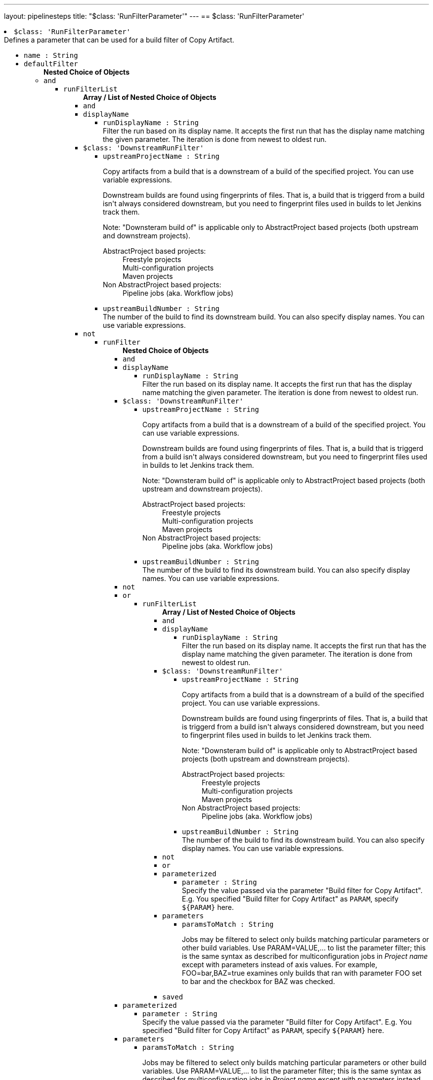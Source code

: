 ---
layout: pipelinesteps
title: "$class: 'RunFilterParameter'"
---
== $class: 'RunFilterParameter'

++++
<li><code>$class: 'RunFilterParameter'</code><div>
<div><div>
 Defines a parameter that can be used for a build filter of Copy Artifact.
</div></div>
<ul><li><code>name : String</code>
</li>
<li><code>defaultFilter</code>
<ul><b>Nested Choice of Objects</b>
<li><code>and</code><div>
<ul><li><code>runFilterList</code>
<ul><b>Array / List of Nested Choice of Objects</b>
<li><code>and</code><div>
</div></li>
<li><code>displayName</code><div>
<ul><li><code>runDisplayName : String</code>
<div><div>
 Filter the run based on its display name. It accepts the first run that has the display name matching the given parameter. The iteration is done from newest to oldest run.
</div></div>

</li>
</ul></div></li>
<li><code>$class: 'DownstreamRunFilter'</code><div>
<ul><li><code>upstreamProjectName : String</code>
<div><div>
 <p>Copy artifacts from a build that is a downstream of a build of the specified project. You can use variable expressions.</p>
 <p>Downstream builds are found using fingerprints of files. That is, a build that is triggerd from a build isn't always considered downstream, but you need to fingerprint files used in builds to let Jenkins track them.</p>
 <p>Note: "Downsteram build of" is applicable only to AbstractProject based projects (both upstream and downstream projects).</p>
 <dl>
  <dt>
   AbstractProject based projects:
  </dt>
  <dd>
   Freestyle projects
  </dd>
  <dd>
   Multi-configuration projects
  </dd>
  <dd>
   Maven projects
  </dd>
  <dt>
   Non AbstractProject based projects:
  </dt>
  <dd>
   Pipeline jobs (aka. Workflow jobs)
  </dd>
 </dl>
 <p></p>
</div></div>

</li>
<li><code>upstreamBuildNumber : String</code>
<div><div>
 The number of the build to find its downstream build. You can also specify display names. You can use variable expressions.
</div></div>

</li>
</ul></div></li>
<li><code>not</code><div>
<ul><li><code>runFilter</code>
<ul><b>Nested Choice of Objects</b>
<li><code>and</code><div>
</div></li>
<li><code>displayName</code><div>
<ul><li><code>runDisplayName : String</code>
<div><div>
 Filter the run based on its display name. It accepts the first run that has the display name matching the given parameter. The iteration is done from newest to oldest run.
</div></div>

</li>
</ul></div></li>
<li><code>$class: 'DownstreamRunFilter'</code><div>
<ul><li><code>upstreamProjectName : String</code>
<div><div>
 <p>Copy artifacts from a build that is a downstream of a build of the specified project. You can use variable expressions.</p>
 <p>Downstream builds are found using fingerprints of files. That is, a build that is triggerd from a build isn't always considered downstream, but you need to fingerprint files used in builds to let Jenkins track them.</p>
 <p>Note: "Downsteram build of" is applicable only to AbstractProject based projects (both upstream and downstream projects).</p>
 <dl>
  <dt>
   AbstractProject based projects:
  </dt>
  <dd>
   Freestyle projects
  </dd>
  <dd>
   Multi-configuration projects
  </dd>
  <dd>
   Maven projects
  </dd>
  <dt>
   Non AbstractProject based projects:
  </dt>
  <dd>
   Pipeline jobs (aka. Workflow jobs)
  </dd>
 </dl>
 <p></p>
</div></div>

</li>
<li><code>upstreamBuildNumber : String</code>
<div><div>
 The number of the build to find its downstream build. You can also specify display names. You can use variable expressions.
</div></div>

</li>
</ul></div></li>
<li><code>not</code><div>
</div></li>
<li><code>or</code><div>
<ul><li><code>runFilterList</code>
<ul><b>Array / List of Nested Choice of Objects</b>
<li><code>and</code><div>
</div></li>
<li><code>displayName</code><div>
<ul><li><code>runDisplayName : String</code>
<div><div>
 Filter the run based on its display name. It accepts the first run that has the display name matching the given parameter. The iteration is done from newest to oldest run.
</div></div>

</li>
</ul></div></li>
<li><code>$class: 'DownstreamRunFilter'</code><div>
<ul><li><code>upstreamProjectName : String</code>
<div><div>
 <p>Copy artifacts from a build that is a downstream of a build of the specified project. You can use variable expressions.</p>
 <p>Downstream builds are found using fingerprints of files. That is, a build that is triggerd from a build isn't always considered downstream, but you need to fingerprint files used in builds to let Jenkins track them.</p>
 <p>Note: "Downsteram build of" is applicable only to AbstractProject based projects (both upstream and downstream projects).</p>
 <dl>
  <dt>
   AbstractProject based projects:
  </dt>
  <dd>
   Freestyle projects
  </dd>
  <dd>
   Multi-configuration projects
  </dd>
  <dd>
   Maven projects
  </dd>
  <dt>
   Non AbstractProject based projects:
  </dt>
  <dd>
   Pipeline jobs (aka. Workflow jobs)
  </dd>
 </dl>
 <p></p>
</div></div>

</li>
<li><code>upstreamBuildNumber : String</code>
<div><div>
 The number of the build to find its downstream build. You can also specify display names. You can use variable expressions.
</div></div>

</li>
</ul></div></li>
<li><code>not</code><div>
</div></li>
<li><code>or</code><div>
</div></li>
<li><code>parameterized</code><div>
<ul><li><code>parameter : String</code>
<div><div>
 Specify the value passed via the parameter "Build filter for Copy Artifact". E.g. You specified "Build filter for Copy Artifact" as <code>PARAM</code>, specify <code>${PARAM}</code> here.
</div></div>

</li>
</ul></div></li>
<li><code>parameters</code><div>
<ul><li><code>paramsToMatch : String</code>
<div><div>
 <p>Jobs may be filtered to select only builds matching particular parameters or other build variables. Use PARAM=VALUE,... to list the parameter filter; this is the same syntax as described for multiconfiguration jobs in <i>Project name</i> except with parameters instead of axis values. For example, FOO=bar,BAZ=true examines only builds that ran with parameter FOO set to bar and the checkbox for BAZ was checked.</p>
</div></div>

</li>
</ul></div></li>
<li><code>saved</code><div>
<ul></ul></div></li>
</ul></li>
</ul></div></li>
<li><code>parameterized</code><div>
<ul><li><code>parameter : String</code>
<div><div>
 Specify the value passed via the parameter "Build filter for Copy Artifact". E.g. You specified "Build filter for Copy Artifact" as <code>PARAM</code>, specify <code>${PARAM}</code> here.
</div></div>

</li>
</ul></div></li>
<li><code>parameters</code><div>
<ul><li><code>paramsToMatch : String</code>
<div><div>
 <p>Jobs may be filtered to select only builds matching particular parameters or other build variables. Use PARAM=VALUE,... to list the parameter filter; this is the same syntax as described for multiconfiguration jobs in <i>Project name</i> except with parameters instead of axis values. For example, FOO=bar,BAZ=true examines only builds that ran with parameter FOO set to bar and the checkbox for BAZ was checked.</p>
</div></div>

</li>
</ul></div></li>
<li><code>saved</code><div>
<ul></ul></div></li>
</ul></li>
</ul></div></li>
<li><code>or</code><div>
<ul><li><code>runFilterList</code>
<ul><b>Array / List of Nested Choice of Objects</b>
<li><code>and</code><div>
</div></li>
<li><code>displayName</code><div>
<ul><li><code>runDisplayName : String</code>
<div><div>
 Filter the run based on its display name. It accepts the first run that has the display name matching the given parameter. The iteration is done from newest to oldest run.
</div></div>

</li>
</ul></div></li>
<li><code>$class: 'DownstreamRunFilter'</code><div>
<ul><li><code>upstreamProjectName : String</code>
<div><div>
 <p>Copy artifacts from a build that is a downstream of a build of the specified project. You can use variable expressions.</p>
 <p>Downstream builds are found using fingerprints of files. That is, a build that is triggerd from a build isn't always considered downstream, but you need to fingerprint files used in builds to let Jenkins track them.</p>
 <p>Note: "Downsteram build of" is applicable only to AbstractProject based projects (both upstream and downstream projects).</p>
 <dl>
  <dt>
   AbstractProject based projects:
  </dt>
  <dd>
   Freestyle projects
  </dd>
  <dd>
   Multi-configuration projects
  </dd>
  <dd>
   Maven projects
  </dd>
  <dt>
   Non AbstractProject based projects:
  </dt>
  <dd>
   Pipeline jobs (aka. Workflow jobs)
  </dd>
 </dl>
 <p></p>
</div></div>

</li>
<li><code>upstreamBuildNumber : String</code>
<div><div>
 The number of the build to find its downstream build. You can also specify display names. You can use variable expressions.
</div></div>

</li>
</ul></div></li>
<li><code>not</code><div>
<ul><li><code>runFilter</code>
<ul><b>Nested Choice of Objects</b>
<li><code>and</code><div>
</div></li>
<li><code>displayName</code><div>
<ul><li><code>runDisplayName : String</code>
<div><div>
 Filter the run based on its display name. It accepts the first run that has the display name matching the given parameter. The iteration is done from newest to oldest run.
</div></div>

</li>
</ul></div></li>
<li><code>$class: 'DownstreamRunFilter'</code><div>
<ul><li><code>upstreamProjectName : String</code>
<div><div>
 <p>Copy artifacts from a build that is a downstream of a build of the specified project. You can use variable expressions.</p>
 <p>Downstream builds are found using fingerprints of files. That is, a build that is triggerd from a build isn't always considered downstream, but you need to fingerprint files used in builds to let Jenkins track them.</p>
 <p>Note: "Downsteram build of" is applicable only to AbstractProject based projects (both upstream and downstream projects).</p>
 <dl>
  <dt>
   AbstractProject based projects:
  </dt>
  <dd>
   Freestyle projects
  </dd>
  <dd>
   Multi-configuration projects
  </dd>
  <dd>
   Maven projects
  </dd>
  <dt>
   Non AbstractProject based projects:
  </dt>
  <dd>
   Pipeline jobs (aka. Workflow jobs)
  </dd>
 </dl>
 <p></p>
</div></div>

</li>
<li><code>upstreamBuildNumber : String</code>
<div><div>
 The number of the build to find its downstream build. You can also specify display names. You can use variable expressions.
</div></div>

</li>
</ul></div></li>
<li><code>not</code><div>
</div></li>
<li><code>or</code><div>
</div></li>
<li><code>parameterized</code><div>
<ul><li><code>parameter : String</code>
<div><div>
 Specify the value passed via the parameter "Build filter for Copy Artifact". E.g. You specified "Build filter for Copy Artifact" as <code>PARAM</code>, specify <code>${PARAM}</code> here.
</div></div>

</li>
</ul></div></li>
<li><code>parameters</code><div>
<ul><li><code>paramsToMatch : String</code>
<div><div>
 <p>Jobs may be filtered to select only builds matching particular parameters or other build variables. Use PARAM=VALUE,... to list the parameter filter; this is the same syntax as described for multiconfiguration jobs in <i>Project name</i> except with parameters instead of axis values. For example, FOO=bar,BAZ=true examines only builds that ran with parameter FOO set to bar and the checkbox for BAZ was checked.</p>
</div></div>

</li>
</ul></div></li>
<li><code>saved</code><div>
<ul></ul></div></li>
</ul></li>
</ul></div></li>
<li><code>or</code><div>
</div></li>
<li><code>parameterized</code><div>
<ul><li><code>parameter : String</code>
<div><div>
 Specify the value passed via the parameter "Build filter for Copy Artifact". E.g. You specified "Build filter for Copy Artifact" as <code>PARAM</code>, specify <code>${PARAM}</code> here.
</div></div>

</li>
</ul></div></li>
<li><code>parameters</code><div>
<ul><li><code>paramsToMatch : String</code>
<div><div>
 <p>Jobs may be filtered to select only builds matching particular parameters or other build variables. Use PARAM=VALUE,... to list the parameter filter; this is the same syntax as described for multiconfiguration jobs in <i>Project name</i> except with parameters instead of axis values. For example, FOO=bar,BAZ=true examines only builds that ran with parameter FOO set to bar and the checkbox for BAZ was checked.</p>
</div></div>

</li>
</ul></div></li>
<li><code>saved</code><div>
<ul></ul></div></li>
</ul></li>
</ul></div></li>
<li><code>parameterized</code><div>
<ul><li><code>parameter : String</code>
<div><div>
 Specify the value passed via the parameter "Build filter for Copy Artifact". E.g. You specified "Build filter for Copy Artifact" as <code>PARAM</code>, specify <code>${PARAM}</code> here.
</div></div>

</li>
</ul></div></li>
<li><code>parameters</code><div>
<ul><li><code>paramsToMatch : String</code>
<div><div>
 <p>Jobs may be filtered to select only builds matching particular parameters or other build variables. Use PARAM=VALUE,... to list the parameter filter; this is the same syntax as described for multiconfiguration jobs in <i>Project name</i> except with parameters instead of axis values. For example, FOO=bar,BAZ=true examines only builds that ran with parameter FOO set to bar and the checkbox for BAZ was checked.</p>
</div></div>

</li>
</ul></div></li>
<li><code>saved</code><div>
<ul></ul></div></li>
</ul></li>
</ul></div></li>
<li><code>displayName</code><div>
<ul><li><code>runDisplayName : String</code>
<div><div>
 Filter the run based on its display name. It accepts the first run that has the display name matching the given parameter. The iteration is done from newest to oldest run.
</div></div>

</li>
</ul></div></li>
<li><code>$class: 'DownstreamRunFilter'</code><div>
<ul><li><code>upstreamProjectName : String</code>
<div><div>
 <p>Copy artifacts from a build that is a downstream of a build of the specified project. You can use variable expressions.</p>
 <p>Downstream builds are found using fingerprints of files. That is, a build that is triggerd from a build isn't always considered downstream, but you need to fingerprint files used in builds to let Jenkins track them.</p>
 <p>Note: "Downsteram build of" is applicable only to AbstractProject based projects (both upstream and downstream projects).</p>
 <dl>
  <dt>
   AbstractProject based projects:
  </dt>
  <dd>
   Freestyle projects
  </dd>
  <dd>
   Multi-configuration projects
  </dd>
  <dd>
   Maven projects
  </dd>
  <dt>
   Non AbstractProject based projects:
  </dt>
  <dd>
   Pipeline jobs (aka. Workflow jobs)
  </dd>
 </dl>
 <p></p>
</div></div>

</li>
<li><code>upstreamBuildNumber : String</code>
<div><div>
 The number of the build to find its downstream build. You can also specify display names. You can use variable expressions.
</div></div>

</li>
</ul></div></li>
<li><code>not</code><div>
<ul><li><code>runFilter</code>
<ul><b>Nested Choice of Objects</b>
<li><code>and</code><div>
<ul><li><code>runFilterList</code>
<ul><b>Array / List of Nested Choice of Objects</b>
<li><code>and</code><div>
</div></li>
<li><code>displayName</code><div>
<ul><li><code>runDisplayName : String</code>
<div><div>
 Filter the run based on its display name. It accepts the first run that has the display name matching the given parameter. The iteration is done from newest to oldest run.
</div></div>

</li>
</ul></div></li>
<li><code>$class: 'DownstreamRunFilter'</code><div>
<ul><li><code>upstreamProjectName : String</code>
<div><div>
 <p>Copy artifacts from a build that is a downstream of a build of the specified project. You can use variable expressions.</p>
 <p>Downstream builds are found using fingerprints of files. That is, a build that is triggerd from a build isn't always considered downstream, but you need to fingerprint files used in builds to let Jenkins track them.</p>
 <p>Note: "Downsteram build of" is applicable only to AbstractProject based projects (both upstream and downstream projects).</p>
 <dl>
  <dt>
   AbstractProject based projects:
  </dt>
  <dd>
   Freestyle projects
  </dd>
  <dd>
   Multi-configuration projects
  </dd>
  <dd>
   Maven projects
  </dd>
  <dt>
   Non AbstractProject based projects:
  </dt>
  <dd>
   Pipeline jobs (aka. Workflow jobs)
  </dd>
 </dl>
 <p></p>
</div></div>

</li>
<li><code>upstreamBuildNumber : String</code>
<div><div>
 The number of the build to find its downstream build. You can also specify display names. You can use variable expressions.
</div></div>

</li>
</ul></div></li>
<li><code>not</code><div>
</div></li>
<li><code>or</code><div>
<ul><li><code>runFilterList</code>
<ul><b>Array / List of Nested Choice of Objects</b>
<li><code>and</code><div>
</div></li>
<li><code>displayName</code><div>
<ul><li><code>runDisplayName : String</code>
<div><div>
 Filter the run based on its display name. It accepts the first run that has the display name matching the given parameter. The iteration is done from newest to oldest run.
</div></div>

</li>
</ul></div></li>
<li><code>$class: 'DownstreamRunFilter'</code><div>
<ul><li><code>upstreamProjectName : String</code>
<div><div>
 <p>Copy artifacts from a build that is a downstream of a build of the specified project. You can use variable expressions.</p>
 <p>Downstream builds are found using fingerprints of files. That is, a build that is triggerd from a build isn't always considered downstream, but you need to fingerprint files used in builds to let Jenkins track them.</p>
 <p>Note: "Downsteram build of" is applicable only to AbstractProject based projects (both upstream and downstream projects).</p>
 <dl>
  <dt>
   AbstractProject based projects:
  </dt>
  <dd>
   Freestyle projects
  </dd>
  <dd>
   Multi-configuration projects
  </dd>
  <dd>
   Maven projects
  </dd>
  <dt>
   Non AbstractProject based projects:
  </dt>
  <dd>
   Pipeline jobs (aka. Workflow jobs)
  </dd>
 </dl>
 <p></p>
</div></div>

</li>
<li><code>upstreamBuildNumber : String</code>
<div><div>
 The number of the build to find its downstream build. You can also specify display names. You can use variable expressions.
</div></div>

</li>
</ul></div></li>
<li><code>not</code><div>
</div></li>
<li><code>or</code><div>
</div></li>
<li><code>parameterized</code><div>
<ul><li><code>parameter : String</code>
<div><div>
 Specify the value passed via the parameter "Build filter for Copy Artifact". E.g. You specified "Build filter for Copy Artifact" as <code>PARAM</code>, specify <code>${PARAM}</code> here.
</div></div>

</li>
</ul></div></li>
<li><code>parameters</code><div>
<ul><li><code>paramsToMatch : String</code>
<div><div>
 <p>Jobs may be filtered to select only builds matching particular parameters or other build variables. Use PARAM=VALUE,... to list the parameter filter; this is the same syntax as described for multiconfiguration jobs in <i>Project name</i> except with parameters instead of axis values. For example, FOO=bar,BAZ=true examines only builds that ran with parameter FOO set to bar and the checkbox for BAZ was checked.</p>
</div></div>

</li>
</ul></div></li>
<li><code>saved</code><div>
<ul></ul></div></li>
</ul></li>
</ul></div></li>
<li><code>parameterized</code><div>
<ul><li><code>parameter : String</code>
<div><div>
 Specify the value passed via the parameter "Build filter for Copy Artifact". E.g. You specified "Build filter for Copy Artifact" as <code>PARAM</code>, specify <code>${PARAM}</code> here.
</div></div>

</li>
</ul></div></li>
<li><code>parameters</code><div>
<ul><li><code>paramsToMatch : String</code>
<div><div>
 <p>Jobs may be filtered to select only builds matching particular parameters or other build variables. Use PARAM=VALUE,... to list the parameter filter; this is the same syntax as described for multiconfiguration jobs in <i>Project name</i> except with parameters instead of axis values. For example, FOO=bar,BAZ=true examines only builds that ran with parameter FOO set to bar and the checkbox for BAZ was checked.</p>
</div></div>

</li>
</ul></div></li>
<li><code>saved</code><div>
<ul></ul></div></li>
</ul></li>
</ul></div></li>
<li><code>displayName</code><div>
<ul><li><code>runDisplayName : String</code>
<div><div>
 Filter the run based on its display name. It accepts the first run that has the display name matching the given parameter. The iteration is done from newest to oldest run.
</div></div>

</li>
</ul></div></li>
<li><code>$class: 'DownstreamRunFilter'</code><div>
<ul><li><code>upstreamProjectName : String</code>
<div><div>
 <p>Copy artifacts from a build that is a downstream of a build of the specified project. You can use variable expressions.</p>
 <p>Downstream builds are found using fingerprints of files. That is, a build that is triggerd from a build isn't always considered downstream, but you need to fingerprint files used in builds to let Jenkins track them.</p>
 <p>Note: "Downsteram build of" is applicable only to AbstractProject based projects (both upstream and downstream projects).</p>
 <dl>
  <dt>
   AbstractProject based projects:
  </dt>
  <dd>
   Freestyle projects
  </dd>
  <dd>
   Multi-configuration projects
  </dd>
  <dd>
   Maven projects
  </dd>
  <dt>
   Non AbstractProject based projects:
  </dt>
  <dd>
   Pipeline jobs (aka. Workflow jobs)
  </dd>
 </dl>
 <p></p>
</div></div>

</li>
<li><code>upstreamBuildNumber : String</code>
<div><div>
 The number of the build to find its downstream build. You can also specify display names. You can use variable expressions.
</div></div>

</li>
</ul></div></li>
<li><code>not</code><div>
</div></li>
<li><code>or</code><div>
<ul><li><code>runFilterList</code>
<ul><b>Array / List of Nested Choice of Objects</b>
<li><code>and</code><div>
<ul><li><code>runFilterList</code>
<ul><b>Array / List of Nested Choice of Objects</b>
<li><code>and</code><div>
</div></li>
<li><code>displayName</code><div>
<ul><li><code>runDisplayName : String</code>
<div><div>
 Filter the run based on its display name. It accepts the first run that has the display name matching the given parameter. The iteration is done from newest to oldest run.
</div></div>

</li>
</ul></div></li>
<li><code>$class: 'DownstreamRunFilter'</code><div>
<ul><li><code>upstreamProjectName : String</code>
<div><div>
 <p>Copy artifacts from a build that is a downstream of a build of the specified project. You can use variable expressions.</p>
 <p>Downstream builds are found using fingerprints of files. That is, a build that is triggerd from a build isn't always considered downstream, but you need to fingerprint files used in builds to let Jenkins track them.</p>
 <p>Note: "Downsteram build of" is applicable only to AbstractProject based projects (both upstream and downstream projects).</p>
 <dl>
  <dt>
   AbstractProject based projects:
  </dt>
  <dd>
   Freestyle projects
  </dd>
  <dd>
   Multi-configuration projects
  </dd>
  <dd>
   Maven projects
  </dd>
  <dt>
   Non AbstractProject based projects:
  </dt>
  <dd>
   Pipeline jobs (aka. Workflow jobs)
  </dd>
 </dl>
 <p></p>
</div></div>

</li>
<li><code>upstreamBuildNumber : String</code>
<div><div>
 The number of the build to find its downstream build. You can also specify display names. You can use variable expressions.
</div></div>

</li>
</ul></div></li>
<li><code>not</code><div>
</div></li>
<li><code>or</code><div>
</div></li>
<li><code>parameterized</code><div>
<ul><li><code>parameter : String</code>
<div><div>
 Specify the value passed via the parameter "Build filter for Copy Artifact". E.g. You specified "Build filter for Copy Artifact" as <code>PARAM</code>, specify <code>${PARAM}</code> here.
</div></div>

</li>
</ul></div></li>
<li><code>parameters</code><div>
<ul><li><code>paramsToMatch : String</code>
<div><div>
 <p>Jobs may be filtered to select only builds matching particular parameters or other build variables. Use PARAM=VALUE,... to list the parameter filter; this is the same syntax as described for multiconfiguration jobs in <i>Project name</i> except with parameters instead of axis values. For example, FOO=bar,BAZ=true examines only builds that ran with parameter FOO set to bar and the checkbox for BAZ was checked.</p>
</div></div>

</li>
</ul></div></li>
<li><code>saved</code><div>
<ul></ul></div></li>
</ul></li>
</ul></div></li>
<li><code>displayName</code><div>
<ul><li><code>runDisplayName : String</code>
<div><div>
 Filter the run based on its display name. It accepts the first run that has the display name matching the given parameter. The iteration is done from newest to oldest run.
</div></div>

</li>
</ul></div></li>
<li><code>$class: 'DownstreamRunFilter'</code><div>
<ul><li><code>upstreamProjectName : String</code>
<div><div>
 <p>Copy artifacts from a build that is a downstream of a build of the specified project. You can use variable expressions.</p>
 <p>Downstream builds are found using fingerprints of files. That is, a build that is triggerd from a build isn't always considered downstream, but you need to fingerprint files used in builds to let Jenkins track them.</p>
 <p>Note: "Downsteram build of" is applicable only to AbstractProject based projects (both upstream and downstream projects).</p>
 <dl>
  <dt>
   AbstractProject based projects:
  </dt>
  <dd>
   Freestyle projects
  </dd>
  <dd>
   Multi-configuration projects
  </dd>
  <dd>
   Maven projects
  </dd>
  <dt>
   Non AbstractProject based projects:
  </dt>
  <dd>
   Pipeline jobs (aka. Workflow jobs)
  </dd>
 </dl>
 <p></p>
</div></div>

</li>
<li><code>upstreamBuildNumber : String</code>
<div><div>
 The number of the build to find its downstream build. You can also specify display names. You can use variable expressions.
</div></div>

</li>
</ul></div></li>
<li><code>not</code><div>
</div></li>
<li><code>or</code><div>
</div></li>
<li><code>parameterized</code><div>
<ul><li><code>parameter : String</code>
<div><div>
 Specify the value passed via the parameter "Build filter for Copy Artifact". E.g. You specified "Build filter for Copy Artifact" as <code>PARAM</code>, specify <code>${PARAM}</code> here.
</div></div>

</li>
</ul></div></li>
<li><code>parameters</code><div>
<ul><li><code>paramsToMatch : String</code>
<div><div>
 <p>Jobs may be filtered to select only builds matching particular parameters or other build variables. Use PARAM=VALUE,... to list the parameter filter; this is the same syntax as described for multiconfiguration jobs in <i>Project name</i> except with parameters instead of axis values. For example, FOO=bar,BAZ=true examines only builds that ran with parameter FOO set to bar and the checkbox for BAZ was checked.</p>
</div></div>

</li>
</ul></div></li>
<li><code>saved</code><div>
<ul></ul></div></li>
</ul></li>
</ul></div></li>
<li><code>parameterized</code><div>
<ul><li><code>parameter : String</code>
<div><div>
 Specify the value passed via the parameter "Build filter for Copy Artifact". E.g. You specified "Build filter for Copy Artifact" as <code>PARAM</code>, specify <code>${PARAM}</code> here.
</div></div>

</li>
</ul></div></li>
<li><code>parameters</code><div>
<ul><li><code>paramsToMatch : String</code>
<div><div>
 <p>Jobs may be filtered to select only builds matching particular parameters or other build variables. Use PARAM=VALUE,... to list the parameter filter; this is the same syntax as described for multiconfiguration jobs in <i>Project name</i> except with parameters instead of axis values. For example, FOO=bar,BAZ=true examines only builds that ran with parameter FOO set to bar and the checkbox for BAZ was checked.</p>
</div></div>

</li>
</ul></div></li>
<li><code>saved</code><div>
<ul></ul></div></li>
</ul></li>
</ul></div></li>
<li><code>or</code><div>
<ul><li><code>runFilterList</code>
<ul><b>Array / List of Nested Choice of Objects</b>
<li><code>and</code><div>
<ul><li><code>runFilterList</code>
<ul><b>Array / List of Nested Choice of Objects</b>
<li><code>and</code><div>
</div></li>
<li><code>displayName</code><div>
<ul><li><code>runDisplayName : String</code>
<div><div>
 Filter the run based on its display name. It accepts the first run that has the display name matching the given parameter. The iteration is done from newest to oldest run.
</div></div>

</li>
</ul></div></li>
<li><code>$class: 'DownstreamRunFilter'</code><div>
<ul><li><code>upstreamProjectName : String</code>
<div><div>
 <p>Copy artifacts from a build that is a downstream of a build of the specified project. You can use variable expressions.</p>
 <p>Downstream builds are found using fingerprints of files. That is, a build that is triggerd from a build isn't always considered downstream, but you need to fingerprint files used in builds to let Jenkins track them.</p>
 <p>Note: "Downsteram build of" is applicable only to AbstractProject based projects (both upstream and downstream projects).</p>
 <dl>
  <dt>
   AbstractProject based projects:
  </dt>
  <dd>
   Freestyle projects
  </dd>
  <dd>
   Multi-configuration projects
  </dd>
  <dd>
   Maven projects
  </dd>
  <dt>
   Non AbstractProject based projects:
  </dt>
  <dd>
   Pipeline jobs (aka. Workflow jobs)
  </dd>
 </dl>
 <p></p>
</div></div>

</li>
<li><code>upstreamBuildNumber : String</code>
<div><div>
 The number of the build to find its downstream build. You can also specify display names. You can use variable expressions.
</div></div>

</li>
</ul></div></li>
<li><code>not</code><div>
<ul><li><code>runFilter</code>
<ul><b>Nested Choice of Objects</b>
<li><code>and</code><div>
</div></li>
<li><code>displayName</code><div>
<ul><li><code>runDisplayName : String</code>
<div><div>
 Filter the run based on its display name. It accepts the first run that has the display name matching the given parameter. The iteration is done from newest to oldest run.
</div></div>

</li>
</ul></div></li>
<li><code>$class: 'DownstreamRunFilter'</code><div>
<ul><li><code>upstreamProjectName : String</code>
<div><div>
 <p>Copy artifacts from a build that is a downstream of a build of the specified project. You can use variable expressions.</p>
 <p>Downstream builds are found using fingerprints of files. That is, a build that is triggerd from a build isn't always considered downstream, but you need to fingerprint files used in builds to let Jenkins track them.</p>
 <p>Note: "Downsteram build of" is applicable only to AbstractProject based projects (both upstream and downstream projects).</p>
 <dl>
  <dt>
   AbstractProject based projects:
  </dt>
  <dd>
   Freestyle projects
  </dd>
  <dd>
   Multi-configuration projects
  </dd>
  <dd>
   Maven projects
  </dd>
  <dt>
   Non AbstractProject based projects:
  </dt>
  <dd>
   Pipeline jobs (aka. Workflow jobs)
  </dd>
 </dl>
 <p></p>
</div></div>

</li>
<li><code>upstreamBuildNumber : String</code>
<div><div>
 The number of the build to find its downstream build. You can also specify display names. You can use variable expressions.
</div></div>

</li>
</ul></div></li>
<li><code>not</code><div>
</div></li>
<li><code>or</code><div>
</div></li>
<li><code>parameterized</code><div>
<ul><li><code>parameter : String</code>
<div><div>
 Specify the value passed via the parameter "Build filter for Copy Artifact". E.g. You specified "Build filter for Copy Artifact" as <code>PARAM</code>, specify <code>${PARAM}</code> here.
</div></div>

</li>
</ul></div></li>
<li><code>parameters</code><div>
<ul><li><code>paramsToMatch : String</code>
<div><div>
 <p>Jobs may be filtered to select only builds matching particular parameters or other build variables. Use PARAM=VALUE,... to list the parameter filter; this is the same syntax as described for multiconfiguration jobs in <i>Project name</i> except with parameters instead of axis values. For example, FOO=bar,BAZ=true examines only builds that ran with parameter FOO set to bar and the checkbox for BAZ was checked.</p>
</div></div>

</li>
</ul></div></li>
<li><code>saved</code><div>
<ul></ul></div></li>
</ul></li>
</ul></div></li>
<li><code>or</code><div>
</div></li>
<li><code>parameterized</code><div>
<ul><li><code>parameter : String</code>
<div><div>
 Specify the value passed via the parameter "Build filter for Copy Artifact". E.g. You specified "Build filter for Copy Artifact" as <code>PARAM</code>, specify <code>${PARAM}</code> here.
</div></div>

</li>
</ul></div></li>
<li><code>parameters</code><div>
<ul><li><code>paramsToMatch : String</code>
<div><div>
 <p>Jobs may be filtered to select only builds matching particular parameters or other build variables. Use PARAM=VALUE,... to list the parameter filter; this is the same syntax as described for multiconfiguration jobs in <i>Project name</i> except with parameters instead of axis values. For example, FOO=bar,BAZ=true examines only builds that ran with parameter FOO set to bar and the checkbox for BAZ was checked.</p>
</div></div>

</li>
</ul></div></li>
<li><code>saved</code><div>
<ul></ul></div></li>
</ul></li>
</ul></div></li>
<li><code>displayName</code><div>
<ul><li><code>runDisplayName : String</code>
<div><div>
 Filter the run based on its display name. It accepts the first run that has the display name matching the given parameter. The iteration is done from newest to oldest run.
</div></div>

</li>
</ul></div></li>
<li><code>$class: 'DownstreamRunFilter'</code><div>
<ul><li><code>upstreamProjectName : String</code>
<div><div>
 <p>Copy artifacts from a build that is a downstream of a build of the specified project. You can use variable expressions.</p>
 <p>Downstream builds are found using fingerprints of files. That is, a build that is triggerd from a build isn't always considered downstream, but you need to fingerprint files used in builds to let Jenkins track them.</p>
 <p>Note: "Downsteram build of" is applicable only to AbstractProject based projects (both upstream and downstream projects).</p>
 <dl>
  <dt>
   AbstractProject based projects:
  </dt>
  <dd>
   Freestyle projects
  </dd>
  <dd>
   Multi-configuration projects
  </dd>
  <dd>
   Maven projects
  </dd>
  <dt>
   Non AbstractProject based projects:
  </dt>
  <dd>
   Pipeline jobs (aka. Workflow jobs)
  </dd>
 </dl>
 <p></p>
</div></div>

</li>
<li><code>upstreamBuildNumber : String</code>
<div><div>
 The number of the build to find its downstream build. You can also specify display names. You can use variable expressions.
</div></div>

</li>
</ul></div></li>
<li><code>not</code><div>
<ul><li><code>runFilter</code>
<ul><b>Nested Choice of Objects</b>
<li><code>and</code><div>
<ul><li><code>runFilterList</code>
<ul><b>Array / List of Nested Choice of Objects</b>
<li><code>and</code><div>
</div></li>
<li><code>displayName</code><div>
<ul><li><code>runDisplayName : String</code>
<div><div>
 Filter the run based on its display name. It accepts the first run that has the display name matching the given parameter. The iteration is done from newest to oldest run.
</div></div>

</li>
</ul></div></li>
<li><code>$class: 'DownstreamRunFilter'</code><div>
<ul><li><code>upstreamProjectName : String</code>
<div><div>
 <p>Copy artifacts from a build that is a downstream of a build of the specified project. You can use variable expressions.</p>
 <p>Downstream builds are found using fingerprints of files. That is, a build that is triggerd from a build isn't always considered downstream, but you need to fingerprint files used in builds to let Jenkins track them.</p>
 <p>Note: "Downsteram build of" is applicable only to AbstractProject based projects (both upstream and downstream projects).</p>
 <dl>
  <dt>
   AbstractProject based projects:
  </dt>
  <dd>
   Freestyle projects
  </dd>
  <dd>
   Multi-configuration projects
  </dd>
  <dd>
   Maven projects
  </dd>
  <dt>
   Non AbstractProject based projects:
  </dt>
  <dd>
   Pipeline jobs (aka. Workflow jobs)
  </dd>
 </dl>
 <p></p>
</div></div>

</li>
<li><code>upstreamBuildNumber : String</code>
<div><div>
 The number of the build to find its downstream build. You can also specify display names. You can use variable expressions.
</div></div>

</li>
</ul></div></li>
<li><code>not</code><div>
</div></li>
<li><code>or</code><div>
</div></li>
<li><code>parameterized</code><div>
<ul><li><code>parameter : String</code>
<div><div>
 Specify the value passed via the parameter "Build filter for Copy Artifact". E.g. You specified "Build filter for Copy Artifact" as <code>PARAM</code>, specify <code>${PARAM}</code> here.
</div></div>

</li>
</ul></div></li>
<li><code>parameters</code><div>
<ul><li><code>paramsToMatch : String</code>
<div><div>
 <p>Jobs may be filtered to select only builds matching particular parameters or other build variables. Use PARAM=VALUE,... to list the parameter filter; this is the same syntax as described for multiconfiguration jobs in <i>Project name</i> except with parameters instead of axis values. For example, FOO=bar,BAZ=true examines only builds that ran with parameter FOO set to bar and the checkbox for BAZ was checked.</p>
</div></div>

</li>
</ul></div></li>
<li><code>saved</code><div>
<ul></ul></div></li>
</ul></li>
</ul></div></li>
<li><code>displayName</code><div>
<ul><li><code>runDisplayName : String</code>
<div><div>
 Filter the run based on its display name. It accepts the first run that has the display name matching the given parameter. The iteration is done from newest to oldest run.
</div></div>

</li>
</ul></div></li>
<li><code>$class: 'DownstreamRunFilter'</code><div>
<ul><li><code>upstreamProjectName : String</code>
<div><div>
 <p>Copy artifacts from a build that is a downstream of a build of the specified project. You can use variable expressions.</p>
 <p>Downstream builds are found using fingerprints of files. That is, a build that is triggerd from a build isn't always considered downstream, but you need to fingerprint files used in builds to let Jenkins track them.</p>
 <p>Note: "Downsteram build of" is applicable only to AbstractProject based projects (both upstream and downstream projects).</p>
 <dl>
  <dt>
   AbstractProject based projects:
  </dt>
  <dd>
   Freestyle projects
  </dd>
  <dd>
   Multi-configuration projects
  </dd>
  <dd>
   Maven projects
  </dd>
  <dt>
   Non AbstractProject based projects:
  </dt>
  <dd>
   Pipeline jobs (aka. Workflow jobs)
  </dd>
 </dl>
 <p></p>
</div></div>

</li>
<li><code>upstreamBuildNumber : String</code>
<div><div>
 The number of the build to find its downstream build. You can also specify display names. You can use variable expressions.
</div></div>

</li>
</ul></div></li>
<li><code>not</code><div>
</div></li>
<li><code>or</code><div>
</div></li>
<li><code>parameterized</code><div>
<ul><li><code>parameter : String</code>
<div><div>
 Specify the value passed via the parameter "Build filter for Copy Artifact". E.g. You specified "Build filter for Copy Artifact" as <code>PARAM</code>, specify <code>${PARAM}</code> here.
</div></div>

</li>
</ul></div></li>
<li><code>parameters</code><div>
<ul><li><code>paramsToMatch : String</code>
<div><div>
 <p>Jobs may be filtered to select only builds matching particular parameters or other build variables. Use PARAM=VALUE,... to list the parameter filter; this is the same syntax as described for multiconfiguration jobs in <i>Project name</i> except with parameters instead of axis values. For example, FOO=bar,BAZ=true examines only builds that ran with parameter FOO set to bar and the checkbox for BAZ was checked.</p>
</div></div>

</li>
</ul></div></li>
<li><code>saved</code><div>
<ul></ul></div></li>
</ul></li>
</ul></div></li>
<li><code>or</code><div>
</div></li>
<li><code>parameterized</code><div>
<ul><li><code>parameter : String</code>
<div><div>
 Specify the value passed via the parameter "Build filter for Copy Artifact". E.g. You specified "Build filter for Copy Artifact" as <code>PARAM</code>, specify <code>${PARAM}</code> here.
</div></div>

</li>
</ul></div></li>
<li><code>parameters</code><div>
<ul><li><code>paramsToMatch : String</code>
<div><div>
 <p>Jobs may be filtered to select only builds matching particular parameters or other build variables. Use PARAM=VALUE,... to list the parameter filter; this is the same syntax as described for multiconfiguration jobs in <i>Project name</i> except with parameters instead of axis values. For example, FOO=bar,BAZ=true examines only builds that ran with parameter FOO set to bar and the checkbox for BAZ was checked.</p>
</div></div>

</li>
</ul></div></li>
<li><code>saved</code><div>
<ul></ul></div></li>
</ul></li>
</ul></div></li>
<li><code>parameterized</code><div>
<ul><li><code>parameter : String</code>
<div><div>
 Specify the value passed via the parameter "Build filter for Copy Artifact". E.g. You specified "Build filter for Copy Artifact" as <code>PARAM</code>, specify <code>${PARAM}</code> here.
</div></div>

</li>
</ul></div></li>
<li><code>parameters</code><div>
<ul><li><code>paramsToMatch : String</code>
<div><div>
 <p>Jobs may be filtered to select only builds matching particular parameters or other build variables. Use PARAM=VALUE,... to list the parameter filter; this is the same syntax as described for multiconfiguration jobs in <i>Project name</i> except with parameters instead of axis values. For example, FOO=bar,BAZ=true examines only builds that ran with parameter FOO set to bar and the checkbox for BAZ was checked.</p>
</div></div>

</li>
</ul></div></li>
<li><code>saved</code><div>
<ul></ul></div></li>
</ul></li>
<li><code>description : String</code> (optional)
</li>
</ul></div></li>


++++